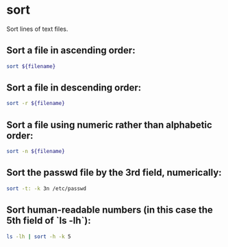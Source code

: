 * sort

Sort lines of text files.

** Sort a file in ascending order:

#+BEGIN_SRC sh
  sort ${filename}
#+END_SRC

** Sort a file in descending order:

#+BEGIN_SRC sh
  sort -r ${filename}
#+END_SRC

** Sort a file using numeric rather than alphabetic order:

#+BEGIN_SRC sh
  sort -n ${filename}
#+END_SRC

** Sort the passwd file by the 3rd field, numerically:

#+BEGIN_SRC sh
  sort -t: -k 3n /etc/passwd
#+END_SRC

** Sort human-readable numbers (in this case the 5th field of `ls -lh`):

#+BEGIN_SRC sh
  ls -lh | sort -h -k 5
#+END_SRC
